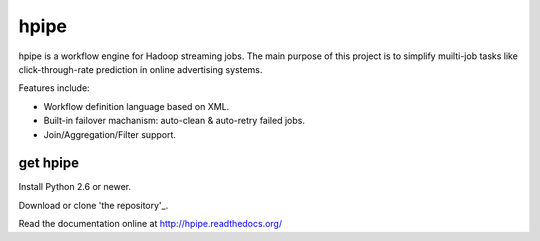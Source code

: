 hpipe
======

hpipe is a workflow engine for Hadoop streaming jobs. The main purpose of
this project is to simplify muilti-job tasks like click-through-rate prediction
in online advertising systems.

Features include:

* Workflow definition language based on XML.
* Built-in failover machanism: auto-clean & auto-retry failed jobs.
* Join/Aggregation/Filter support.

get hpipe
---------

Install Python 2.6 or newer.

Download or clone 'the repository'_.

Read the documentation online at http://hpipe.readthedocs.org/

.. _the repository: https://github.com/crackcell/hpipe
